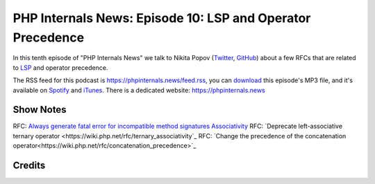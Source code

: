 PHP Internals News: Episode 10: LSP and Operator Precedence
===========================================================

.. articleMetaData::
   :Where: London, UK
   :Date: 2019-05-10 09:10 Europe/London
   :Tags: blog, php, phpinternalsnews
   :Short: pin010
   :Enclosure: media/pin-010.mp3

In this tenth episode of "PHP Internals News" we talk to Nikita Popov 
(Twitter_, GitHub_) about a few RFCs that are related to LSP_ and operator
precedence. 

.. _Twitter: https://twitter.com/nikita_ppv
.. _GitHub: https://github.com/nikic
.. _LSP: https://en.wikipedia.org/wiki/Liskov_substitution_principle

The RSS feed for this podcast is https://phpinternals.news/feed.rss, you can
download_ this episode's MP3 file, and it's available on Spotify_ and iTunes_.
There is a dedicated website: https://phpinternals.news

.. _download: /media/pin-010.mp3
.. _Spotify: https://open.spotify.com/show/1Qcd282SDWGF3FSVuG6kuB
.. _iTunes: https://itunes.apple.com/gb/podcast/php-internals-news/id1455782198?mt=2

Show Notes
----------

RFC: `Always generate fatal error for incompatible method signatures Associativity <https://wiki.php.net/rfc/lsp_errors>`_
RFC: `Deprecate left-associative ternary operator <https://wiki.php.net/rfc/ternary_associativity`_
RFC: `Change the precedence of the concatenation operator<https://wiki.php.net/rfc/concatenation_precedence>`_

Credits
-------

.. credit::
   :Description: Music: Chipper Doodle v2
   :Type: Music
   :Author: Kevin MacLeod (incompetech.com) — Creative Commons: By Attribution 3.0
   :Link: https://incompetech.com/music/royalty-free/music.html
